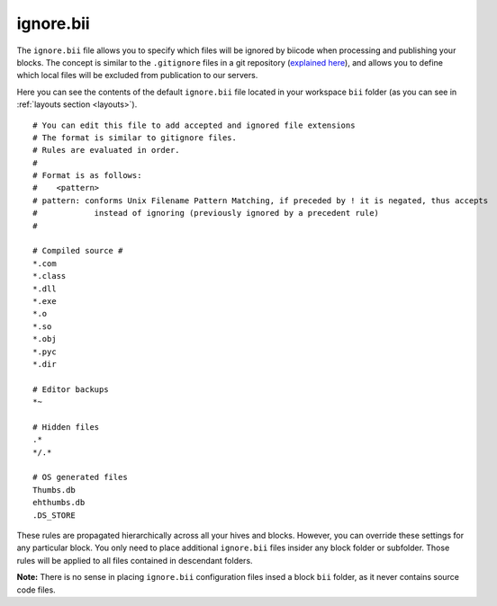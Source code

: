 .. _ignore:

ignore.bii
==========

The ``ignore.bii`` file allows you to specify which files will be ignored by biicode when processing and publishing your blocks. The concept is similar to the ``.gitignore`` files in a git repository (`explained here <http://git-scm.com/docs/gitignore>`_), and allows you to define which local files will be excluded from publication to our servers. 

Here you can see the contents of the default ``ignore.bii`` file located in your workspace ``bii`` folder (as you can see in :ref:`layouts section <layouts>`). ::

	# You can edit this file to add accepted and ignored file extensions
	# The format is similar to gitignore files.
	# Rules are evaluated in order.
	#
	# Format is as follows:
	#    <pattern>
	# pattern: conforms Unix Filename Pattern Matching, if preceded by ! it is negated, thus accepts
	#            instead of ignoring (previously ignored by a precedent rule)
	#

	# Compiled source #
	*.com
	*.class
	*.dll
	*.exe
	*.o
	*.so
	*.obj
	*.pyc
	*.dir

	# Editor backups
	*~

	# Hidden files
	.*
	*/.*

	# OS generated files
	Thumbs.db
	ehthumbs.db
	.DS_STORE


These rules are propagated hierarchically across all your hives and blocks. However, you can override these settings for any particular block. You only need to place additional ``ignore.bii`` files insider any block folder or subfolder. Those rules will be applied to all files contained in descendant folders. 

**Note:** There is no sense in placing ``ignore.bii`` configuration files insed a block ``bii`` folder, as it never contains source code files.


